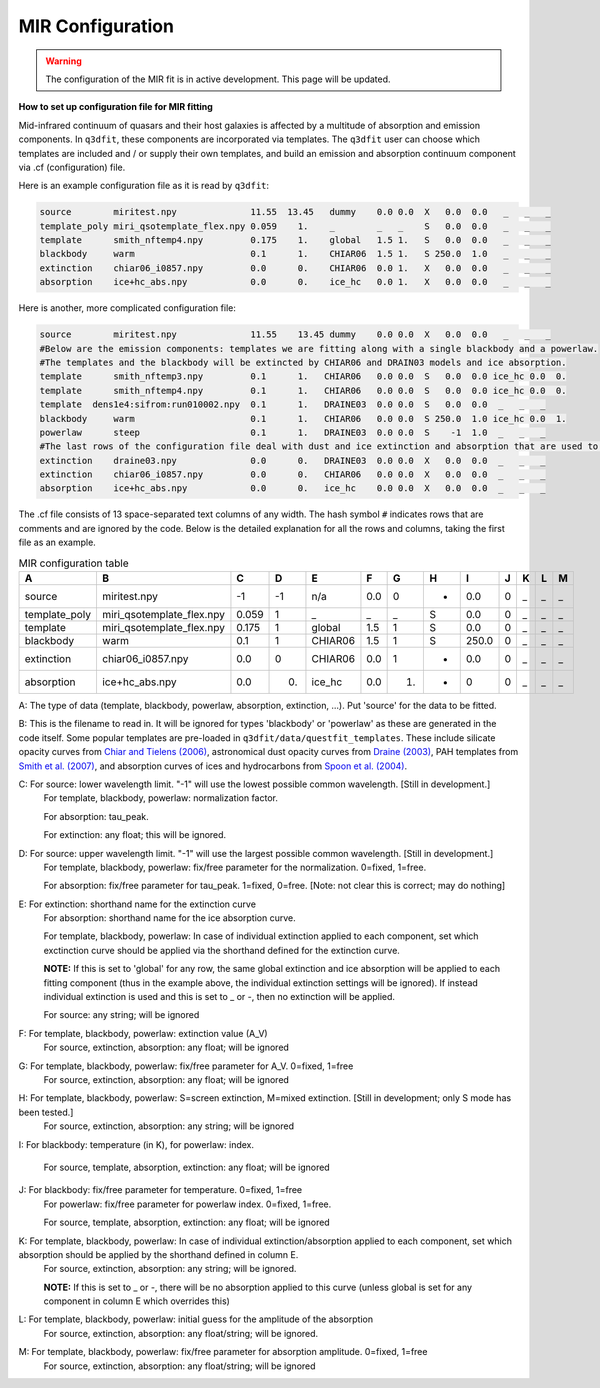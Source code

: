 MIR Configuration
=================

.. warning::

   The configuration of the MIR fit is in active development. This
   page will be updated.

**How to set up configuration file for MIR fitting**

Mid-infrared continuum of quasars and their host galaxies is affected by a multitude of absorption and emission components. In ``q3dfit``, these components are incorporated via templates. The ``q3dfit`` user can choose which templates are included and / or supply their own templates, and build an emission and absorption continuum component via .cf (configuration) file. 

Here is an example configuration file as it is read by ``q3dfit``:

.. code-block:: console

		source        miritest.npy              11.55  13.45   dummy    0.0 0.0  X   0.0  0.0   _   _   _  
		template_poly miri_qsotemplate_flex.npy 0.059    1.    _        _   _    S   0.0  0.0   _   _   _  
		template      smith_nftemp4.npy         0.175    1.    global   1.5 1.   S   0.0  0.0   _   _   _  
		blackbody     warm                      0.1      1.    CHIAR06  1.5 1.   S 250.0  1.0   _   _   _  
		extinction    chiar06_i0857.npy         0.0      0.    CHIAR06  0.0 1.   X   0.0  0.0   _   _   _  
		absorption    ice+hc_abs.npy            0.0      0.    ice_hc   0.0 1.   X   0.0  0.0   _   _   _  


Here is another, more complicated configuration file: 

.. code-block:: console

		source        miritest.npy              11.55    13.45 dummy    0.0 0.0  X   0.0  0.0   _   _   _
		#Below are the emission components: templates we are fitting along with a single blackbody and a powerlaw. 
		#The templates and the blackbody will be extincted by CHIAR06 and DRAIN03 models and ice absorption.
                template      smith_nftemp3.npy         0.1      1.   CHIAR06   0.0 0.0  S   0.0  0.0 ice_hc 0.0  0.
		template      smith_nftemp4.npy         0.1      1.   CHIAR06   0.0 0.0  S   0.0  0.0 ice_hc 0.0  0.
		template  dens1e4:sifrom:run010002.npy  0.1      1.   DRAINE03  0.0 0.0  S   0.0  0.0  _   _   _
		blackbody     warm                      0.1      1.   CHIAR06   0.0 0.0  S 250.0  1.0 ice_hc 0.0  1.
		powerlaw      steep                     0.1      1.   DRAINE03  0.0 0.0  S    -1  1.0  _   _   _
		#The last rows of the configuration file deal with dust and ice extinction and absorption that are used to extinct the emission. 
		extinction    draine03.npy              0.0      0.   DRAINE03  0.0 0.0  X   0.0  0.0  _   _   _
		extinction    chiar06_i0857.npy         0.0      0.   CHIAR06   0.0 0.0  X   0.0  0.0  _   _   _
		absorption    ice+hc_abs.npy            0.0      0.   ice_hc    0.0 0.0  X   0.0  0.0  _   _   _


The .cf file consists of 13 space-separated text columns of any width. The hash symbol ``#`` indicates rows that are comments and are ignored by the code. Below is the detailed explanation for all the rows and columns, taking the first file as an example. 

.. list-table:: MIR configuration table
   :widths: 15 20 10 10 15 10 10 10 10 10 10 10 10
   :header-rows: 1

   * - A
     - B
     - C
     - D
     - E
     - F
     - G
     - H 
     - I
     - J
     - K
     - L
     - M
   * - source
     - miritest.npy     
     - -1  
     - -1   
     - n/a     
     - 0.0  
     - 0   
     - -
     - 0.0
     - 0 
     - _
     - _
     - _
   * - template_poly
     - miri_qsotemplate_flex.npy
     - 0.059
     - 1   
     - _
     - _
     - _
     - S
     - 0.0
     - 0 
     - _
     - _
     - _
   * - template
     - miri_qsotemplate_flex.npy
     - 0.175
     - 1   
     - global
     - 1.5
     - 1
     - S
     - 0.0
     - 0 
     - _
     - _
     - _
   * - blackbody
     - warm
     - 0.1
     - 1   
     - CHIAR06
     - 1.5
     - 1
     - S
     - 250.0
     - 0 
     - _
     - _
     - _
   * - extinction
     - chiar06_i0857.npy
     - 0.0
     - 0  
     - CHIAR06
     - 0.0
     - 1
     - -
     - 0.0
     - 0 
     - _
     - _
     - _
   * - absorption
     - ice+hc_abs.npy
     - 0.0
     - 0.  
     - ice_hc
     - 0.0
     - 1.
     - -
     - 0
     - 0 
     - _
     - _
     - _

A: The type of data (template, blackbody, powerlaw, absorption, extinction, ...). Put 'source' for the data to be fitted.

B: This is the filename to read in. It will be ignored for types 'blackbody' or 'powerlaw' as these are generated in the code itself. Some popular templates are pre-loaded in ``q3dfit/data/questfit_templates``. These include silicate opacity curves from `Chiar and Tielens (2006) <https://ui.adsabs.harvard.edu/abs/2006ApJ...637..774C/abstract>`_, astronomical dust opacity curves from `Draine (2003) <https://ui.adsabs.harvard.edu/abs/2003ApJ...598.1017D/abstract>`_, PAH templates from `Smith et al. (2007) <https://ui.adsabs.harvard.edu/abs/2007ApJ...656..770S/abstract>`_, and absorption curves of ices and hydrocarbons from `Spoon et al. (2004) <https://ui.adsabs.harvard.edu/abs/2004ApJS..154..184S/abstract>`_. 

C: For source: lower wavelength limit. "-1" will use the lowest possible common wavelength. [Still in development.]
	For template, blackbody, powerlaw: normalization factor.
  
	For absorption: tau_peak.  

	For extinction: any float; this will be ignored.  

D: For source: upper wavelength limit. "-1" will use the largest possible common wavelength. [Still in development.] 
	For template, blackbody, powerlaw: fix/free parameter for the normalization. 0=fixed, 1=free.  

	For absorption: fix/free parameter for tau_peak. 1=fixed, 0=free. [Note: not clear this is correct; may do nothing]

E: For extinction: shorthand name for the extinction curve  
	For absorption:  shorthand name for the ice absorption curve.
  
	For template, blackbody, powerlaw: In case of individual extinction applied to each component, set which exctinction curve should be applied via the shorthand defined for the extinction curve.
  
	**NOTE:** If this is set to 'global' for any row, the same global extinction and ice absorption will be applied to each fitting component (thus in the example above, the individual extinction settings will be ignored). If instead individual extinction is used and this is set to _ or -, then no extinction will be applied. 
 
	For source: any string; will be ignored

F: For template, blackbody, powerlaw: extinction value (A_V)  
	For source, extinction, absorption: any float; will be ignored  

G: For template, blackbody, powerlaw: fix/free parameter for A_V. 0=fixed, 1=free  
	For source, extinction, absorption: any float; will be ignored  

H: For template, blackbody, powerlaw: S=screen extinction, M=mixed extinction. [Still in development; only S mode has been tested.]
	For source, extinction, absorption: any string; will be ignored

I: For blackbody: temperature (in K), for powerlaw: index.
  
	For source, template, absorption, extinction: any float; will be ignored  

J: For blackbody: fix/free parameter for temperature. 0=fixed, 1=free  
	For powerlaw: fix/free parameter for powerlaw index. 0=fixed, 1=free.
  
	For source, template, absorption, extinction: any float; will be ignored  

K: For template, blackbody, powerlaw: In case of individual extinction/absorption applied to each component, set which absorption should be applied by the shorthand defined in column E.  
	For source, extinction, absorption: any string; will be ignored.
  
	**NOTE:** If this is set to _ or -, there will be no absorption applied to this curve (unless global is set for any component in column E which overrides this)  

L: For template, blackbody, powerlaw: initial guess for the amplitude of the absorption  
        For source, extinction, absorption: any float/string; will be ignored.  

M: For template, blackbody, powerlaw: fix/free parameter for absorption amplitude. 0=fixed, 1=free
        For source, extinction, absorption: any float/string; will be ignored
